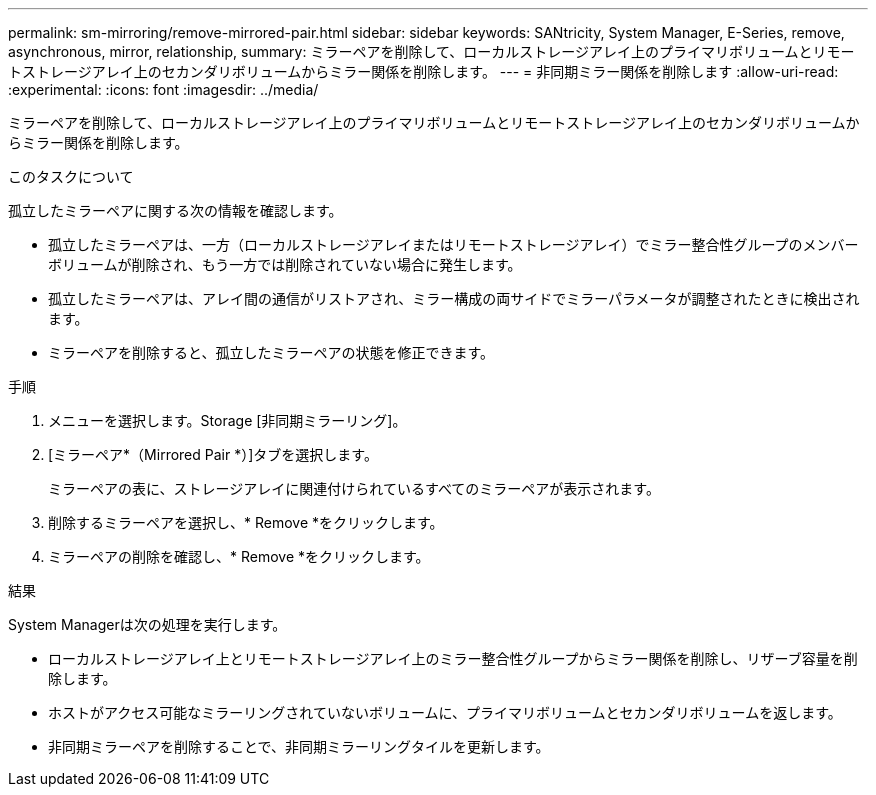 ---
permalink: sm-mirroring/remove-mirrored-pair.html 
sidebar: sidebar 
keywords: SANtricity, System Manager, E-Series, remove, asynchronous, mirror, relationship, 
summary: ミラーペアを削除して、ローカルストレージアレイ上のプライマリボリュームとリモートストレージアレイ上のセカンダリボリュームからミラー関係を削除します。 
---
= 非同期ミラー関係を削除します
:allow-uri-read: 
:experimental: 
:icons: font
:imagesdir: ../media/


[role="lead"]
ミラーペアを削除して、ローカルストレージアレイ上のプライマリボリュームとリモートストレージアレイ上のセカンダリボリュームからミラー関係を削除します。

.このタスクについて
孤立したミラーペアに関する次の情報を確認します。

* 孤立したミラーペアは、一方（ローカルストレージアレイまたはリモートストレージアレイ）でミラー整合性グループのメンバーボリュームが削除され、もう一方では削除されていない場合に発生します。
* 孤立したミラーペアは、アレイ間の通信がリストアされ、ミラー構成の両サイドでミラーパラメータが調整されたときに検出されます。
* ミラーペアを削除すると、孤立したミラーペアの状態を修正できます。


.手順
. メニューを選択します。Storage [非同期ミラーリング]。
. [ミラーペア*（Mirrored Pair *）]タブを選択します。
+
ミラーペアの表に、ストレージアレイに関連付けられているすべてのミラーペアが表示されます。

. 削除するミラーペアを選択し、* Remove *をクリックします。
. ミラーペアの削除を確認し、* Remove *をクリックします。


.結果
System Managerは次の処理を実行します。

* ローカルストレージアレイ上とリモートストレージアレイ上のミラー整合性グループからミラー関係を削除し、リザーブ容量を削除します。
* ホストがアクセス可能なミラーリングされていないボリュームに、プライマリボリュームとセカンダリボリュームを返します。
* 非同期ミラーペアを削除することで、非同期ミラーリングタイルを更新します。

